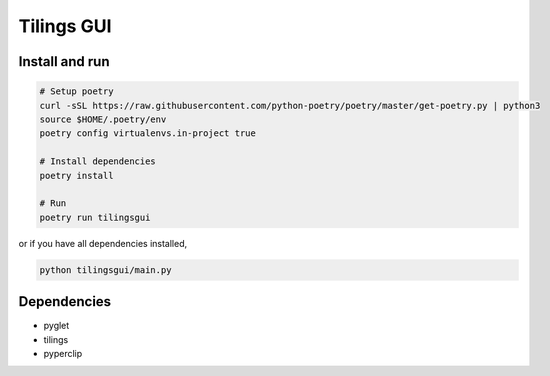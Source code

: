 ============
Tilings GUI
============

***************
Install and run
***************
.. code:: bash

       # Setup poetry 
       curl -sSL https://raw.githubusercontent.com/python-poetry/poetry/master/get-poetry.py | python3
       source $HOME/.poetry/env
       poetry config virtualenvs.in-project true

       # Install dependencies
       poetry install

       # Run
       poetry run tilingsgui

or if you have all dependencies installed,

.. code:: bash

       python tilingsgui/main.py

***************
Dependencies
***************
* pyglet
* tilings
* pyperclip
